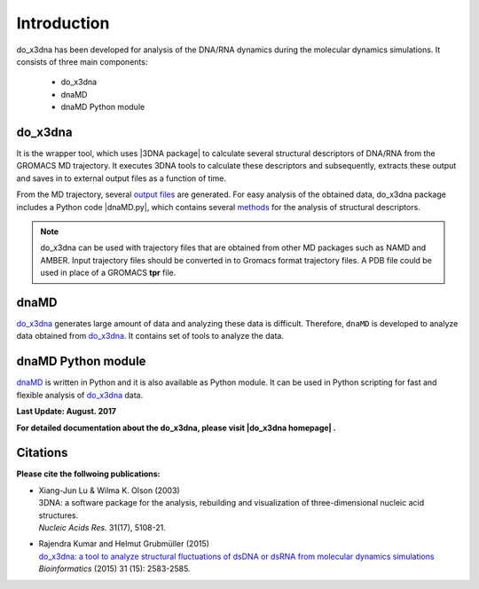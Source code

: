 .. |3DNA package| raw:: html

   <a href="http://x3dna.org" target="_blank">3DNA package</a>

.. |dnaMD.py| raw:: html

   <a href="https://github.com/rjdkmr/do_x3dna/blob/master/Python_API/dnaMD.py" target="_blank">dnaMD.py</a>

.. |mitochondiral DNA| raw:: html

   <a href="http://pdb.org/pdb/explore/explore.do?structureId=3tmm" target="_blank">mitochondiral DNA</a>

.. |nucleosome| raw:: html

   <a href="http://pdb.org/pdb/explore/explore.do?structureId=3Ut9" target="_blank">nucleosome</a>

.. |do_x3dna homepage| raw:: html

  <a href="http://rjdkmr.github.io/do_x3dna" target="_blank">do_x3dna homepage</a>


Introduction
============

do_x3dna has been developed for analysis of the DNA/RNA dynamics during the molecular dynamics simulations.
It consists of three main components:

    * do_x3dna
    * dnaMD
    * dnaMD Python module

do_x3dna
--------
It is the wrapper tool, which uses |3DNA package| to calculate several structural
descriptors of DNA/RNA from the GROMACS MD trajectory. It executes 3DNA tools to
calculate these descriptors and subsequently, extracts these output and saves in to
external output files as a function of time.

From the MD trajectory, several `output files <http://rjdkmr.github.io/do_x3dna/usage.html#output-files>`_ are generated.
For easy analysis of the obtained data, do_x3dna package includes a Python code |dnaMD.py|, which contains
several `methods <http://rjdkmr.github.io/do_x3dna/apidoc.html>`_ for the analysis of structural descriptors.

.. note::
    do_x3dna can be used with trajectory files that are obtained from other MD packages such as NAMD and AMBER.
    Input trajectory files should be converted in to Gromacs format trajectory files. A PDB file could be used in place
    of a GROMACS **tpr** file.

dnaMD
-----
`do_x3dna`_ generates large amount of data and analyzing these data is difficult.
Therefore, ``dnaMD`` is developed to analyze data obtained from `do_x3dna`_. It contains
set of tools to analyze the data.


dnaMD Python module
-------------------
`dnaMD`_ is written in Python and it is also available as Python module.
It can be used in Python scripting for fast and flexible analysis of `do_x3dna`_
data.

**Last Update: August. 2017**

**For detailed documentation about the do_x3dna, please visit |do_x3dna homepage| .**


Citations
---------

**Please cite the follwoing publications:**

* | Xiang-Jun Lu & Wilma K. Olson (2003)
  | 3DNA: a software package for the analysis, rebuilding and visualization of three-dimensional nucleic acid structures.
  | *Nucleic Acids Res.* 31(17), 5108-21.

* | Rajendra Kumar and Helmut Grubmüller (2015)
  | `do_x3dna: a tool to analyze structural fluctuations of dsDNA or dsRNA from molecular dynamics simulations <https://doi.org/10.1093/bioinformatics/btv190>`_
  | *Bioinformatics* (2015) 31 (15): 2583-2585.
